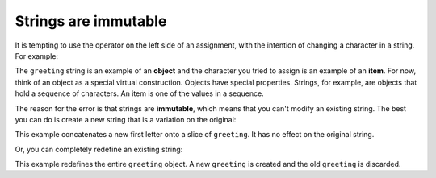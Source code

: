 Strings are immutable
---------------------
.. index::
    single: Mutability
    single: Immutability
    pair: String; Immutable
    single: TypeError
    single: Object
    pair: Item; Assignment
    single: Concatenation

It is tempting to use the operator on the left side of an assignment,
with the intention of changing a character in a string. For example:

.. activecode:: str-immutable
    :caption: Strings are immutable

    greeting = 'Hello, world!'
    greeting[0] = 'J'

The ``greeting`` string is an example of an **object** and the character
you tried to assign is an example of an **item**. For now, think of an object as a
special virtual construction. Objects have special properties. Strings, for example,
are objects that hold a sequence of characters. An item is one of the values in a sequence.

The reason for the error is that strings are **immutable**,
which means that you can't modify an existing string. The best you can do is
create a new string that is a variation on the original:

.. activecode:: str-newString
    :caption: Creating a new string from another

    greeting = 'Hello, world!'
    new_greeting = 'J' + greeting[1:]
    print(new_greeting)

This example concatenates a new first letter onto a slice of
``greeting``. It has no effect on the original string.

Or, you can completely redefine an existing string:

.. activecode:: str-redefineString
    :caption: Completely redefining a string

    greeting = 'Hello, world!'
    greeting = 'Hola, mundo!'
    print(greeting)

This example redefines the entire ``greeting`` object.
A new ``greeting`` is created and the old ``greeting`` is discarded.

.. mchoice:: str-imm-mc-xyz
    :practice: T
    :answer_a: xyz
    :answer_b: xyxyz
    :answer_c: xy xy z
    :answer_d: There is an error
    :correct: b
    :feedback_a: Incorrect! Think about the values of s1 and s2 before line 3, then use those to determine the value of s1 in line 3. Try again.
    :feedback_b: Correct! The right side of the assignment statement is evaluated, then s1 is redefined to be equal to that, so s1 becomes xyxyz.
    :feedback_c: Incorrect! No spaces are added during concatenation. Try again.
    :feedback_d: Incorrect! The right side of the assignment statement is evaluated, then s1 is redefined to be equal to that. Try again.

    Given the following code segment, what is the value of the string s1 after the code is executed?

    ::

      s1 = 'xy'
      s2 = s1
      s1 = s1 + s2 + 'z'

.. mchoice:: str-imm-mc-ball
    :practice: T
    :answer_a: Ball
    :answer_b: Call
    :answer_c: C
    :answer_d: Nothing, there is an error
    :correct: d
    :feedback_a: Incorrect! Assignment is not allowed with strings. Try again.
    :feedback_b: Incorrect! Assignment is not allowed with strings. Try again.
    :feedback_c: Incorrect! Assignment is not allowed with strings. Try again.
    :feedback_d: Correct! Strings are immutable.

    What is printed by the following statements:

    .. code-block:: python

      s = "Ball"
      s[0] = "C"
      print(s)

.. fillintheblank:: str-imm-fitb-def
    :practice: T

    You cannot change an existing string because it is ________.

    - :[Ii]mmutable: Correct! Strings are immutable, meaning you cannot change the object itself once it has been defined.
      :.*: Incorrect! Try reading the chapter again. Try again!
